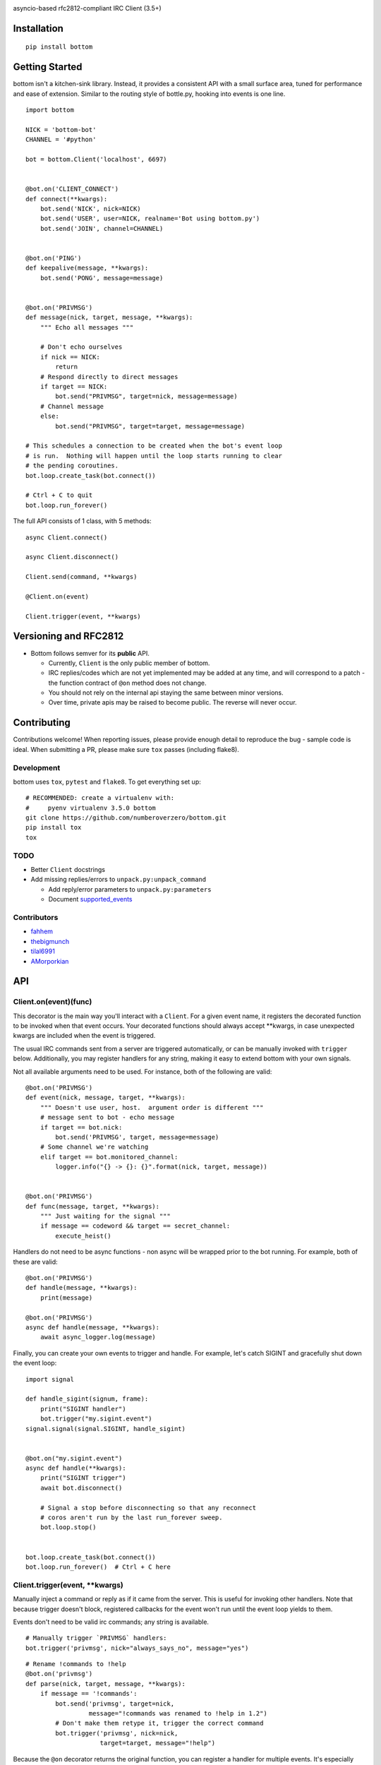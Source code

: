 .. image:: https://readthedocs.org/projects/bottom/badge?style=flat-square
    :target: http://bottom.readthedocs.org/
.. image:: https://img.shields.io/travis/numberoverzero/bottom/master.svg?style=flat-square
    :target: https://travis-ci.org/numberoverzero/bottom
.. image:: https://img.shields.io/coveralls/numberoverzero/bottom/master.svg?style=flat-square
    :target: https://coveralls.io/github/numberoverzero/bottom
.. image:: https://img.shields.io/pypi/v/bottom.svg?style=flat-square
    :target: https://pypi.python.org/pypi/bottom
.. image:: https://img.shields.io/github/issues-raw/numberoverzero/bottom.svg?style=flat-square
    :target: https://github.com/numberoverzero/bottom/issues
.. image:: https://img.shields.io/pypi/l/bottom.svg?style=flat-square
    :target: https://github.com/numberoverzero/bottom/blob/master/LICENSE

asyncio-based rfc2812-compliant IRC Client (3.5+)

Installation
============
::

    pip install bottom

Getting Started
===============

bottom isn't a kitchen-sink library.  Instead, it provides a consistent API with a small surface area, tuned for performance and ease of extension.  Similar to the routing style of bottle.py, hooking into events is one line.

::

    import bottom

    NICK = 'bottom-bot'
    CHANNEL = '#python'

    bot = bottom.Client('localhost', 6697)


    @bot.on('CLIENT_CONNECT')
    def connect(**kwargs):
        bot.send('NICK', nick=NICK)
        bot.send('USER', user=NICK, realname='Bot using bottom.py')
        bot.send('JOIN', channel=CHANNEL)


    @bot.on('PING')
    def keepalive(message, **kwargs):
        bot.send('PONG', message=message)


    @bot.on('PRIVMSG')
    def message(nick, target, message, **kwargs):
        """ Echo all messages """

        # Don't echo ourselves
        if nick == NICK:
            return
        # Respond directly to direct messages
        if target == NICK:
            bot.send("PRIVMSG", target=nick, message=message)
        # Channel message
        else:
            bot.send("PRIVMSG", target=target, message=message)

    # This schedules a connection to be created when the bot's event loop
    # is run.  Nothing will happen until the loop starts running to clear
    # the pending coroutines.
    bot.loop.create_task(bot.connect())

    # Ctrl + C to quit
    bot.loop.run_forever()

The full API consists of 1 class, with 5 methods::

    async Client.connect()

    async Client.disconnect()

    Client.send(command, **kwargs)

    @Client.on(event)

    Client.trigger(event, **kwargs)


Versioning  and RFC2812
=======================

* Bottom follows semver for its **public** API.

  * Currently, ``Client`` is the only public member of bottom.
  * IRC replies/codes which are not yet implemented may be added at any time, and will correspond to a patch - the function contract of ``@on`` method does not change.
  * You should not rely on the internal api staying the same between minor versions.
  * Over time, private apis may be raised to become public.  The reverse will never occur.


Contributing
============

Contributions welcome!  When reporting issues, please provide enough detail to reproduce the bug - sample code is ideal.  When submitting a PR, please make sure ``tox`` passes (including flake8).

Development
-----------

bottom uses ``tox``, ``pytest`` and ``flake8``.  To get everything set up::

    # RECOMMENDED: create a virtualenv with:
    #     pyenv virtualenv 3.5.0 bottom
    git clone https://github.com/numberoverzero/bottom.git
    pip install tox
    tox


TODO
----

* Better ``Client`` docstrings
* Add missing replies/errors to ``unpack.py:unpack_command``

  * Add reply/error parameters to ``unpack.py:parameters``
  * Document supported_events_


Contributors
------------
* `fahhem <https://github.com/fahhem>`_
* `thebigmunch <https://github.com/thebigmunch>`_
* `tilal6991 <https://github.com/tilal6991>`_
* `AMorporkian <https://github.com/AMorporkian>`_

API
===


Client.on(event)(func)
----------------------

This decorator is the main way you'll interact with a ``Client``.  For a given event name, it registers the decorated function to be invoked when that event occurs.  Your decorated functions should always accept **kwargs, in case unexpected kwargs are included when the event is triggered.

The usual IRC commands sent from a server are triggered automatically, or can be manually invoked with ``trigger`` below.  Additionally, you may register handlers for any
string, making it easy to extend bottom with your own signals.


Not all available arguments need to be used.  For instance, both of the following are valid::

    @bot.on('PRIVMSG')
    def event(nick, message, target, **kwargs):
        """ Doesn't use user, host.  argument order is different """
        # message sent to bot - echo message
        if target == bot.nick:
            bot.send('PRIVMSG', target, message=message)
        # Some channel we're watching
        elif target == bot.monitored_channel:
            logger.info("{} -> {}: {}".format(nick, target, message))


    @bot.on('PRIVMSG')
    def func(message, target, **kwargs):
        """ Just waiting for the signal """
        if message == codeword && target == secret_channel:
            execute_heist()

Handlers do not need to be async functions - non async will be wrapped prior to the bot running.
For example, both of these are valid::

    @bot.on('PRIVMSG')
    def handle(message, **kwargs):
        print(message)

    @bot.on('PRIVMSG')
    async def handle(message, **kwargs):
        await async_logger.log(message)

Finally, you can create your own events to trigger and handle.  For example,
let's catch SIGINT and gracefully shut down the event loop::

    import signal

    def handle_sigint(signum, frame):
        print("SIGINT handler")
        bot.trigger("my.sigint.event")
    signal.signal(signal.SIGINT, handle_sigint)


    @bot.on("my.sigint.event")
    async def handle(**kwargs):
        print("SIGINT trigger")
        await bot.disconnect()

        # Signal a stop before disconnecting so that any reconnect
        # coros aren't run by the last run_forever sweep.
        bot.loop.stop()


    bot.loop.create_task(bot.connect())
    bot.loop.run_forever()  # Ctrl + C here


Client.trigger(event, \*\*kwargs)
-------------------------------

Manually inject a command or reply as if it came from the server.  This is useful for invoking other handlers.
Note that because trigger doesn't block, registered callbacks for the event won't run until
the event loop yields to them.

Events don't need to be valid irc commands; any string is available.

::

    # Manually trigger `PRIVMSG` handlers:
    bot.trigger('privmsg', nick="always_says_no", message="yes")

::

    # Rename !commands to !help
    @bot.on('privmsg')
    def parse(nick, target, message, **kwargs):
        if message == '!commands':
            bot.send('privmsg', target=nick,
                     message="!commands was renamed to !help in 1.2")
            # Don't make them retype it, trigger the correct command
            bot.trigger('privmsg', nick=nick,
                        target=target, message="!help")


Because the ``@on`` decorator returns the original function, you can register
a handler for multiple events.  It's especially important to use ``**kwargs``
correctly here, to handle different keywords for each event.

::

    # Simple recursive-style countdown
    @bot.on('privmsg')
    @bot.on('countdown')
    async def handle(target, message, remaining=None, **kwargs):
        # Entry point, verify command and parse from message
        if remaining is None:
            if not message.startswith("!countdown"):
                return
            # !countdown 10
            remaining = int(message.split(" ")[-1])

        if remaining == 0:
            message = "Countdown complete!"
        else:
            message = "{}...".format(remaining)
        # Assume for now that target is always a channel
        bot.send("privmsg", target=target, message=message)

        if remaining:
            # After a second trigger another countdown event
            await asyncio.sleep(1, loop=bot.loop)
            bot.trigger('countdown',
                        target=target,
                        message=message,
                        remaining=remaining - 1)


Client.connect()
----------------

** This is a coroutine. **

Connect to the client's host, port::

Attempt to reconnect using the client's host, port::

    @bot.on('client_disconnect')
    async def reconnect(**kwargs):
        # Wait a few seconds
        await asyncio.sleep(3, loop=bot.loop)
        await bot.connect()
        # Now that we're connected, let everyone know
        bot.send('privmsg', target=bot.channel, message="I'm back.")


You can schedule a connect without blocking by using the client's event loop::


    @bot.on('client_disconnect')
    def reconnect(**kwargs):
        # Wait a few seconds

        # Note that we're not in a coroutine, so we don't have access
        # to await and asyncio.sleep
        time.sleep(3)

        # After this line we won't necessarily be connected.
        # We've simply scheduled the connect to happen in the future
        bot.loop.create_task(bot.connect())

        print("Reconnect scheduled.")

Client.disconnect()
-------------------

** This is a coroutine. **

Immediately disconnect from the server.

Disconnect from the server if connected::

    @bot.on('privmsg')
    async def suicide_pill(nick, message, **kwargs):
        if nick == "spy_handler" and message == "last stop":
            await bot.disconnect()


Like ``Client.connect``, we can use the bot's event loop to schedule a
disconnect::

    bot.loop.create_task(bot.disconnect())


Client.send(command, \*\*kwargs)
------------------------------

Send a command to the server.

.. _supported_commands:

Supported Commands
==================

::

    client.send('PASS', password='hunter2')

::

    client.send('NICK', nick='WiZ')

::

    # mode is optional, default is 0
    client.send('USER', user='WiZ-user', realname='Ronnie')
    client.send('USER', user='WiZ-user', mode='8', realname='Ronnie')

::

    client.send('OPER', user='WiZ', password='hunter2')

::

    # Renamed from MODE
    client.send('USERMODE', nick='WiZ')
    client.send('USERMODE', nick='WiZ', modes='+io')

::

    client.send('SERVICE', nick='CHANSERV', distribution='*.en',
                type='0', info='manages channels')

::

    client.send('QUIT')
    client.send('QUIT', message='Gone to Lunch')

::

    client.send('SQUIT', server='tolsun.oulu.fi')
    client.send('SQUIT', server='tolsun.oulu.fi', message='Bad Link')

::

    # If channel has n > 1 values, key MUST have 1 or n values
    client.send('JOIN', channel='0')  # send PART to all joined channels
    client.send('JOIN', channel='#foo-chan')
    client.send('JOIN', channel='#foo-chan', key='foo-key')
    client.send('JOIN', channel=['#foo-chan', '#other'], key='key-for-both')
    client.send('JOIN', channel=['#foo-chan', '#other'], key=['foo-key', 'other-key'])

::

    client.send('PART', channel='#foo-chan')
    client.send('PART', channel=['#foo-chan', '#other'])
    client.send('PART', channel='#foo-chan', message='I lost')

::

    # Renamed from MODE
    client.send('CHANNELMODE', channel='#foo-chan', modes='+b')
    client.send('CHANNELMODE', channel='#foo-chan', modes='+l', params='10')

::

    client.send('TOPIC', channel='#foo-chan')
    client.send('TOPIC', channel='#foo-chan', message='')  # Clear channel message
    client.send('TOPIC', channel='#foo-chan', message='Yes, this is dog')

::

    # target requires channel
    client.send('NAMES')
    client.send('NAMES', channel='#foo-chan')
    client.send('NAMES', channel=['#foo-chan', '#other'])
    client.send('NAMES', channel=['#foo-chan', '#other'], target='remote.*.edu')

::

    # target requires channel
    client.send('LIST')
    client.send('LIST', channel='#foo-chan')
    client.send('LIST', channel=['#foo-chan', '#other'])
    client.send('LIST', channel=['#foo-chan', '#other'], target='remote.*.edu')

::

    client.send('INVITE', nick='WiZ-friend', channel='#bar-chan')

::

    # nick and channel must have the same number of elements
    client.send('KICK', channel='#foo-chan', nick='WiZ')
    client.send('KICK', channel='#foo-chan', nick='WiZ', message='Spamming')
    client.send('KICK', channel='#foo-chan', nick=['WiZ', 'WiZ-friend'])
    client.send('KICK', channel=['#foo', '#bar'], nick=['WiZ', 'WiZ-friend'])

::

    client.send('PRIVMSG', target='WiZ-friend', message='Hello, friend!')

::

    client.send('NOTICE', target='#foo-chan', message='Maintenance in 5 mins')

::

    client.send('MOTD')
    client.send('MOTD', target='remote.*.edu')

::

    client.send('LUSERS')
    client.send('LUSERS', mask='*.edu')
    client.send('LUSERS', mask='*.edu', target='remote.*.edu')

::

    client.send('VERSION')

::

    # target requires query
    client.send('STATS')
    client.send('STATS', query='m')
    client.send('STATS', query='m', target='remote.*.edu')

::

    # remote requires mask
    client.send('LINKS')
    client.send('LINKS', mask='*.bu.edu')
    client.send('LINKS', remote='*.edu', mask='*.bu.edu')

::

    client.send('TIME')
    client.send('TIME', target='remote.*.edu')

::

    client.send('CONNECT', target='tolsun.oulu.fi', port=6667)
    client.send('CONNECT', target='tolsun.oulu.fi', port=6667, remote='*.edu')

::

    client.send('TRACE')
    client.send('TRACE', target='remote.*.edu')

::

    client.send('ADMIN')
    client.send('ADMIN', target='remote.*.edu')

::

    client.send('INFO')
    client.send('INFO', target='remote.*.edu')

::

    # type requires mask
    client.send('SERVLIST', mask='*SERV')
    client.send('SERVLIST', mask='*SERV', type=3)

::

    client.send('SQUERY', target='irchelp', message='HELP privmsg')

::

    client.send('WHO')
    client.send('WHO', mask='*.fi')
    client.send('WHO', mask='*.fi', o=True)

::

    client.send('WHOIS', mask='*.fi')
    client.send('WHOIS', mask=['*.fi', '*.edu'], target='remote.*.edu')

::

    # target requires count
    client.send('WHOWAS', nick='WiZ')
    client.send('WHOWAS', nick='WiZ', count=10)
    client.send('WHOWAS', nick=['WiZ', 'WiZ-friend'], count=10)
    client.send('WHOWAS', nick='WiZ', count=10, target='remote.*.edu')

::

    client.send('KILL', nick='WiZ', message='Spamming Joins')

::

    # server2 requires server1
    client.send('PING', message='Test..')
    client.send('PING', server2='tolsun.oulu.fi')
    client.send('PING', server1='WiZ', server2='tolsun.oulu.fi')

::

    # server2 requires server1
    client.send('PONG', message='Test..')
    client.send('PONG', server2='tolsun.oulu.fi')
    client.send('PONG', server1='WiZ', server2='tolsun.oulu.fi')

::

    client.send('AWAY')
    client.send('AWAY', message='Gone to Lunch')

::

    client.send('REHASH')

::

    client.send('DIE')

::

    client.send('RESTART')

::

    # target requires channel
    client.send('SUMMON', nick='WiZ')
    client.send('SUMMON', nick='WiZ', target='remote.*.edu')
    client.send('SUMMON', nick='WiZ', target='remote.*.edu', channel='#foo-chan')

::

    client.send('USERS')
    client.send('USERS', target='remote.*.edu')

::

    client.send('WALLOPS', message='Maintenance in 5 minutes')

::

    client.send('USERHOST', nick='WiZ')
    client.send('USERHOST', nick=['WiZ', 'WiZ-friend'])

::

    client.send('ISON', nick='WiZ')
    client.send('ISON', nick=['WiZ', 'WiZ-friend'])

.. _supported_events:

Supported Events
================

These commands are received from the server, or dispatched using ``Client.trigger(...)``.

::

    # Local only events
    client.trigger('CLIENT_CONNECT')
    client.trigger('CLIENT_DISCONNECT')

* PING
* JOIN
* PART
* PRIVMSG
* NOTICE
* RPL_WELCOME (001)
* RPL_YOURHOST (002)
* RPL_CREATED (003)
* RPL_MYINFO (004)
* RPL_BOUNCE (005)
* RPL_MOTDSTART (375)
* RPL_MOTD (372)
* RPL_ENDOFMOTD (376)
* RPL_LUSERCLIENT (251)
* RPL_LUSERME (255)
* RPL_LUSEROP (252)
* RPL_LUSERUNKNOWN (253)
* RPL_LUSERCHANNELS (254)
